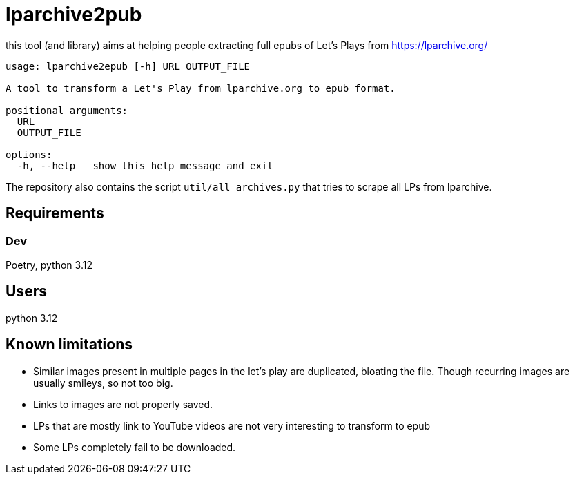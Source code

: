 = lparchive2pub

this tool (and library) aims at helping people extracting full epubs of Let's Plays from https://lparchive.org/

[source]
----
usage: lparchive2epub [-h] URL OUTPUT_FILE

A tool to transform a Let's Play from lparchive.org to epub format.

positional arguments:
  URL
  OUTPUT_FILE

options:
  -h, --help   show this help message and exit
----

The repository also contains the script `util/all_archives.py` that tries to scrape all LPs from lparchive.

== Requirements

=== Dev

Poetry, python 3.12

== Users

python 3.12

== Known limitations

- Similar images present in multiple pages in the let's play are duplicated, bloating the file. Though recurring images are usually smileys, so not too big.
- Links to images are not properly saved.
- LPs that are mostly link to YouTube videos are not very interesting to transform to epub
- Some LPs completely fail to be downloaded.